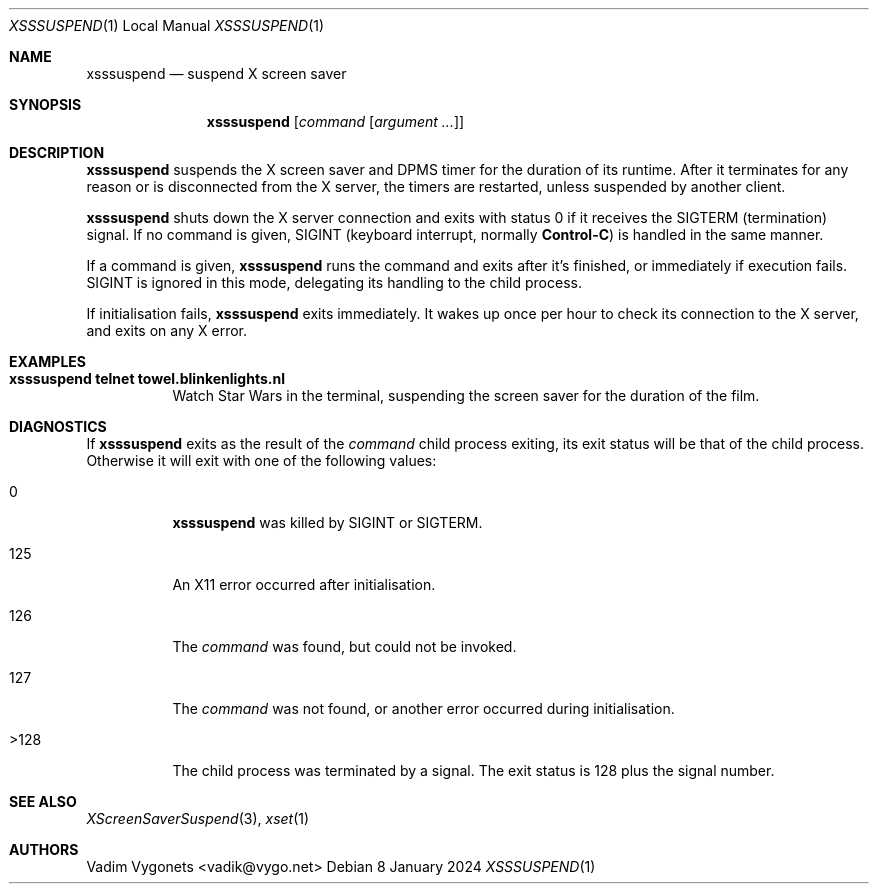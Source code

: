 .\" Copyright (c) 2022 Vadim Vygonets <vadik@vygo.net>
.\"
.\" Permission to use, copy, modify, and distribute this software for any
.\" purpose with or without fee is hereby granted, provided that the above
.\" copyright notice and this permission notice appear in all copies.
.\"
.\" THE SOFTWARE IS PROVIDED "AS IS" AND THE AUTHOR DISCLAIMS ALL WARRANTIES
.\" WITH REGARD TO THIS SOFTWARE INCLUDING ALL IMPLIED WARRANTIES OF
.\" MERCHANTABILITY AND FITNESS. IN NO EVENT SHALL THE AUTHOR BE LIABLE FOR
.\" ANY SPECIAL, DIRECT, INDIRECT, OR CONSEQUENTIAL DAMAGES OR ANY DAMAGES
.\" WHATSOEVER RESULTING FROM LOSS OF USE, DATA OR PROFITS, WHETHER IN AN
.\" ACTION OF CONTRACT, NEGLIGENCE OR OTHER TORTIOUS ACTION, ARISING OUT OF
.\" OR IN CONNECTION WITH THE USE OR PERFORMANCE OF THIS SOFTWARE.
.\"
.Dd 8 January 2024
.Dt XSSSUSPEND 1 LOCAL
.Os
.Sh NAME
.Nm xsssuspend
.Nd suspend X screen saver
.Sh SYNOPSIS
.Nm
.Op Ar command Op Ar argument ...
.Sh DESCRIPTION
.Nm
suspends the X screen saver and DPMS timer for the duration of its runtime.
After it
terminates for any reason or is disconnected from the X server,
the timers are restarted, unless suspended by another client.
.Pp
.Nm
shuts down the X server connection and exits with status 0
if it receives the
.Dv SIGTERM
(termination) signal.
If no command is given,
.Dv SIGINT
(keyboard interrupt, normally
.Li Control-C )
is handled in the same manner.
.Pp
If a command is given,
.Nm
runs the command and exits after it's finished,
or immediately if execution fails.
.Dv SIGINT
is ignored in this mode, delegating its handling to the child process.
.Pp
If initialisation fails,
.Nm
exits immediately.
It wakes up once per hour to check its connection to the X server,
and exits on any X error.
.Sh EXAMPLES
.Bl -tag -width indent
.It Li "xsssuspend telnet towel.blinkenlights.nl"
Watch Star Wars in the terminal,
suspending the screen saver for the duration of the film.
.El
.Sh DIAGNOSTICS
If
.Nm
exits as the result of the
.Ar command
child process exiting, its exit status will be that of the child process.
Otherwise it will exit with one of the following values:
.Bl -tag -width Ds
.It 0
.Nm
was killed by
.Dv SIGINT
or
.Dv SIGTERM .
.It 125
An X11 error occurred after initialisation.
.It 126
The
.Ar command
was found, but could not be invoked.
.It 127
The
.Ar command
was not found,
or another error occurred during initialisation.
.It >128
The child process was terminated by a signal.
The exit status is 128 plus the signal number.
.El
.Sh SEE ALSO
.Xr XScreenSaverSuspend 3 ,
.Xr xset 1
.Sh AUTHORS
.An Vadim Vygonets Aq vadik@vygo.net
